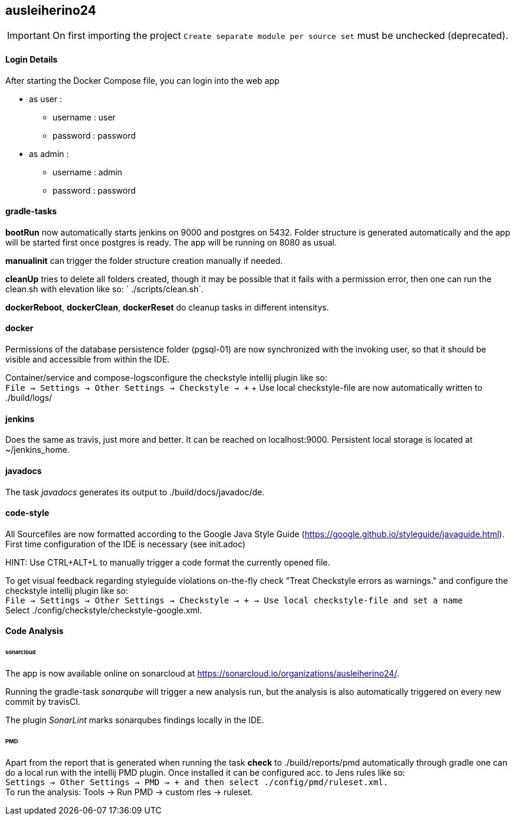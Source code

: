 == ausleiherino24

IMPORTANT: On first importing the project `Create separate module per source set` must be unchecked (deprecated).

==== Login Details
After starting the Docker Compose file, you can login into the web app

  * as user :
    - username : user
	- password : password
  * as admin :
	- username : admin
	- password : password

==== gradle-tasks
**bootRun** now automatically starts jenkins on 9000 and postgres on 5432. Folder structure is generated automatically and the app will be started first once postgres is ready. The app will be running on 8080 as usual.

**manualinit** can trigger the folder structure creation manually if needed.

**cleanUp** tries to delete all folders created, though it may be possible that it fails with a permission error, then one can run the clean.sh with elevation like so: ` ./scripts/clean.sh`.

**dockerReboot**, **dockerClean**, **dockerReset** do cleanup tasks in different intensitys.

==== docker
Permissions of the database persistence folder (pgsql-01) are now synchronized with the invoking user, so that it should be visible and accessible from within the IDE.

Container/service and compose-logsconfigure the checkstyle intellij plugin like so: +
`File -> Settings -> Other Settings -> Checkstyle -> +` + Use local checkstyle-file are now automatically written to ./build/logs/

==== jenkins
Does the same as travis, just more and better. It can be reached on localhost:9000. Persistent local storage is located
at ~/jenkins_home.

==== javadocs
The task _javadocs_ generates its output to ./build/docs/javadoc/de. 

==== code-style
All Sourcefiles are now formatted according to the Google Java Style Guide (https://google.github.io/styleguide/javaguide.html). First time configuration of the IDE is necessary (see init.adoc)

HINT: Use CTRL+ALT+L to manually trigger a code format the currently opened file.

To get visual feedback regarding styleguide violations on-the-fly check "Treat Checkstyle errors as warnings." and configure the checkstyle intellij plugin like so: +
`File -> Settings -> Other Settings -> Checkstyle -> + -> Use local checkstyle-file and set a name` +
Select ./config/checkstyle/checkstyle-google.xml.

==== Code Analysis
====== sonarcloud
The app is now available online on sonarcloud  at https://sonarcloud.io/organizations/ausleiherino24/.

Running the gradle-task _sonarqube_ will trigger a new analysis run, but the analysis is also automatically triggered on every new commit by travisCI.

The plugin _SonarLint_ marks sonarqubes findings locally in the IDE.

====== PMD
Apart from the report that is generated when running the task **check** to ./build/reports/pmd automatically through gradle one can do a local run with the intellij PMD plugin. Once installed it can be configured acc. to Jens rules like so: +
`Settings -> Other Settings -> PMD -> + and then select ./config/pmd/ruleset.xml.` +
To run the analysis: Tools -> Run PMD -> custom rles -> ruleset.

